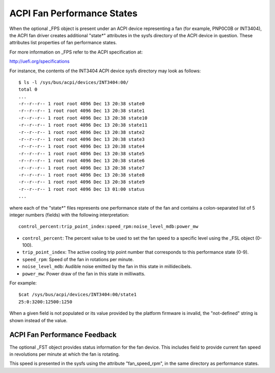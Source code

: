 .. SPDX-License-Identifier: GPL-2.0

===========================
ACPI Fan Performance States
===========================

When the optional _FPS object is present under an ACPI device representing a
fan (for example, PNP0C0B or INT3404), the ACPI fan driver creates additional
"state*" attributes in the sysfs directory of the ACPI device in question.
These attributes list properties of fan performance states.

For more information on _FPS refer to the ACPI specification at:

http://uefi.org/specifications

For instance, the contents of the INT3404 ACPI device sysfs directory
may look as follows::

 $ ls -l /sys/bus/acpi/devices/INT3404:00/
 total 0
 ...
 -r--r--r-- 1 root root 4096 Dec 13 20:38 state0
 -r--r--r-- 1 root root 4096 Dec 13 20:38 state1
 -r--r--r-- 1 root root 4096 Dec 13 20:38 state10
 -r--r--r-- 1 root root 4096 Dec 13 20:38 state11
 -r--r--r-- 1 root root 4096 Dec 13 20:38 state2
 -r--r--r-- 1 root root 4096 Dec 13 20:38 state3
 -r--r--r-- 1 root root 4096 Dec 13 20:38 state4
 -r--r--r-- 1 root root 4096 Dec 13 20:38 state5
 -r--r--r-- 1 root root 4096 Dec 13 20:38 state6
 -r--r--r-- 1 root root 4096 Dec 13 20:38 state7
 -r--r--r-- 1 root root 4096 Dec 13 20:38 state8
 -r--r--r-- 1 root root 4096 Dec 13 20:38 state9
 -r--r--r-- 1 root root 4096 Dec 13 01:00 status
 ...

where each of the "state*" files represents one performance state of the fan
and contains a colon-separated list of 5 integer numbers (fields) with the
following interpretation::

  control_percent:trip_point_index:speed_rpm:noise_level_mdb:power_mw

* ``control_percent``: The percent value to be used to set the fan speed to a
  specific level using the _FSL object (0-100).

* ``trip_point_index``: The active cooling trip point number that corresponds
  to this performance state (0-9).

* ``speed_rpm``: Speed of the fan in rotations per minute.

* ``noise_level_mdb``: Audible noise emitted by the fan in this state in
  millidecibels.

* ``power_mw``: Power draw of the fan in this state in milliwatts.

For example::

 $cat /sys/bus/acpi/devices/INT3404:00/state1
 25:0:3200:12500:1250

When a given field is not populated or its value provided by the platform
firmware is invalid, the "not-defined" string is shown instead of the value.

ACPI Fan Performance Feedback
=============================

The optional _FST object provides status information for the fan device.
This includes field to provide current fan speed in revolutions per minute
at which the fan is rotating.

This speed is presented in the sysfs using the attribute "fan_speed_rpm",
in the same directory as performance states.
